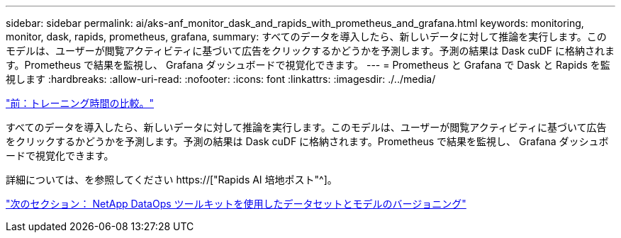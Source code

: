 ---
sidebar: sidebar 
permalink: ai/aks-anf_monitor_dask_and_rapids_with_prometheus_and_grafana.html 
keywords: monitoring, monitor, dask, rapids, prometheus, grafana, 
summary: すべてのデータを導入したら、新しいデータに対して推論を実行します。このモデルは、ユーザーが閲覧アクティビティに基づいて広告をクリックするかどうかを予測します。予測の結果は Dask cuDF に格納されます。Prometheus で結果を監視し、 Grafana ダッシュボードで視覚化できます。 
---
= Prometheus と Grafana で Dask と Rapids を監視します
:hardbreaks:
:allow-uri-read: 
:nofooter: 
:icons: font
:linkattrs: 
:imagesdir: ./../media/


link:aks-anf_training_time_comparison.html["前：トレーニング時間の比較。"]

[role="lead"]
すべてのデータを導入したら、新しいデータに対して推論を実行します。このモデルは、ユーザーが閲覧アクティビティに基づいて広告をクリックするかどうかを予測します。予測の結果は Dask cuDF に格納されます。Prometheus で結果を監視し、 Grafana ダッシュボードで視覚化できます。

詳細については、を参照してください https://["Rapids AI 培地ポスト"^]。

link:aks-anf_dataset_and_model_versioning_using_netapp_dataops_toolkit.html["次のセクション： NetApp DataOps ツールキットを使用したデータセットとモデルのバージョニング"]
